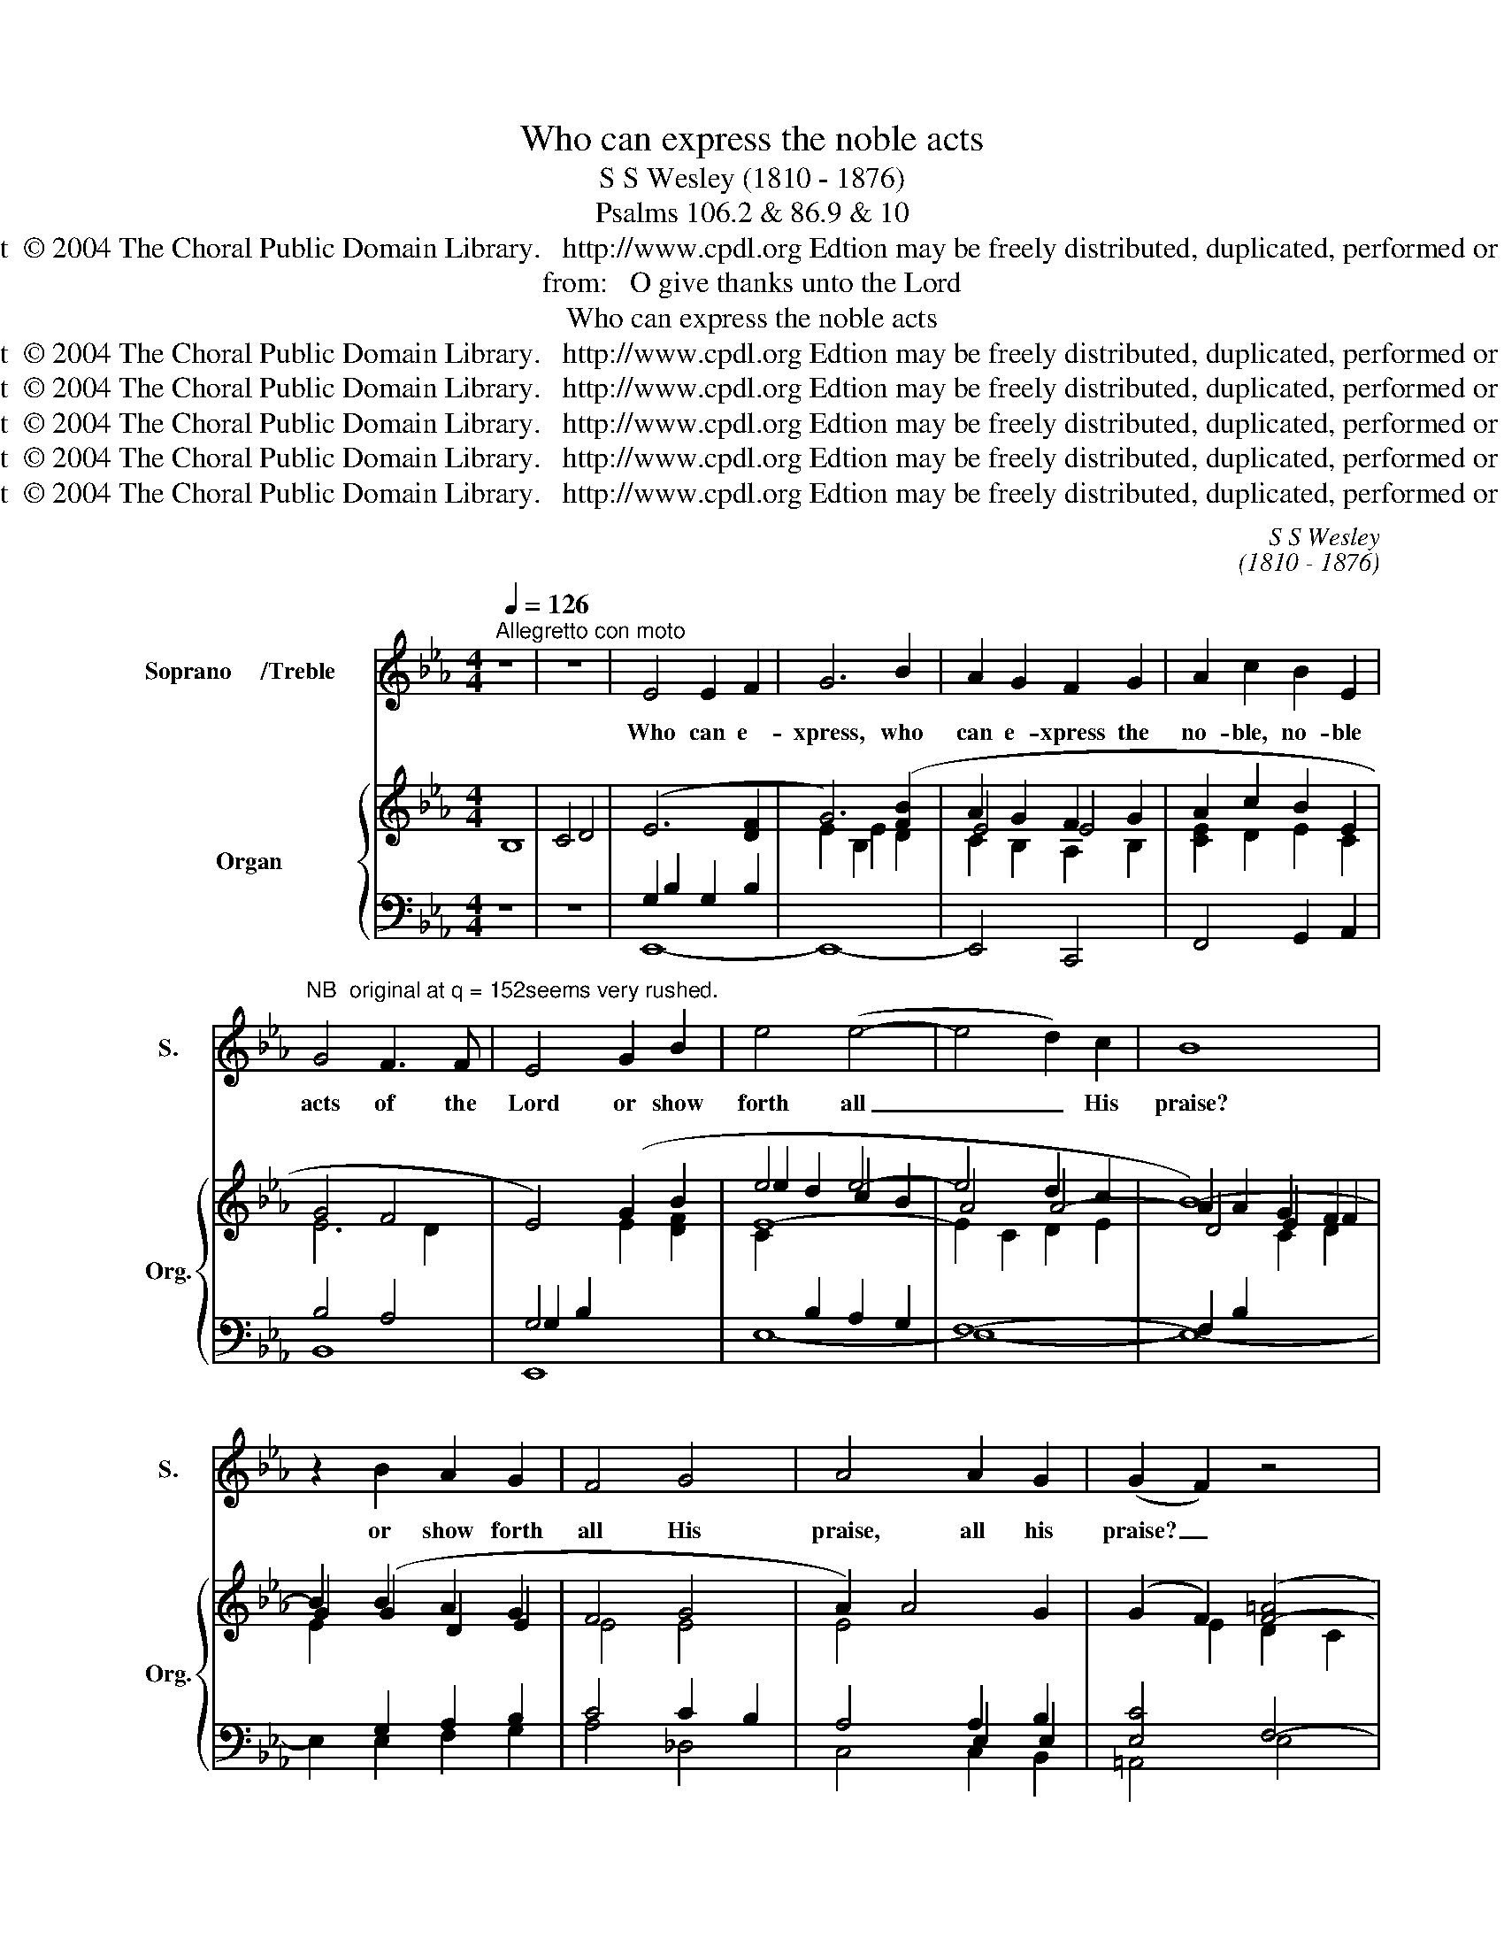 X:1
T:Who can express the noble acts
T:S S Wesley (1810 - 1876)
T:Psalms 106.2 & 86.9 & 10
T:Copyright  © 2004 The Choral Public Domain Library.   http://www.cpdl.org Edtion may be freely distributed, duplicated, performed or recorded.
T:from:   O give thanks unto the Lord
T:Who can express the noble acts
T:Copyright  © 2004 The Choral Public Domain Library.   http://www.cpdl.org Edtion may be freely distributed, duplicated, performed or recorded.
T:Copyright  © 2004 The Choral Public Domain Library.   http://www.cpdl.org Edtion may be freely distributed, duplicated, performed or recorded.
T:Copyright  © 2004 The Choral Public Domain Library.   http://www.cpdl.org Edtion may be freely distributed, duplicated, performed or recorded.
T:Copyright  © 2004 The Choral Public Domain Library.   http://www.cpdl.org Edtion may be freely distributed, duplicated, performed or recorded.
T:Copyright  © 2004 The Choral Public Domain Library.   http://www.cpdl.org Edtion may be freely distributed, duplicated, performed or recorded.
C:S S Wesley
C:(1810 - 1876)
Z:Psalms 106.2 & 86.9 & 10
Z:Copyright  © 2004 The Choral Public Domain Library.   http://www.cpdl.org
Z:Edtion may be freely distributed, duplicated, performed or recorded.
%%score 1 { ( 2 5 6 8 ) | ( 3 4 7 ) }
L:1/8
Q:1/4=126
M:4/4
K:Eb
V:1 treble nm="Soprano     /Treble   " snm="S."
V:2 treble nm="Organ" snm="Org."
V:5 treble 
V:6 treble 
V:8 treble 
V:3 bass 
V:4 bass 
V:7 bass 
V:1
"^Allegretto con moto" z8 | z8 | E4 E2 F2 | G6 B2 | A2 G2 F2 G2 | A2 c2 B2 E2 | %6
w: ||Who can e-|xpress, who|can e- xpress the|no- ble, no- ble|
"^NB  original at q = 152seems very rushed." G4 F3 F | E4 G2 B2 | e4 (e4- | e4 d2) c2 | B8 | %11
w: acts of the|Lord or show|forth all|_ _ His|praise?|
 z2 B2 A2 G2 | F4 G4 | A4 A2 G2 | (G2 F2) z4 | z2 B2 c2 d2 | e2 e4 d2 | (g3 e) c4 | (G2 c4) d2 | %19
w: or show forth|all His|praise, all his|praise? _|For thou, O|Lord, thou, O|Lord, _ art|good _ and|
 (d4 e4) | z2 e2 d2 c2 | (f3 d c4) | z2 c2 d2 c2 | (g2 ^f4) e2 | (d2 c2) (B2 =A2) | %25
w: gra- cious|u- nto all|them _ _|that call on|Thee, _ on|all _ that _|
 (G2 ^F2) (G2 E2) | D6 z2 | z2 G2 (d2 c2) | (c2 B6) | B2 =A2 (e2 A2) | B4 d4 | g4 d4 | %32
w: call _ on _|Thee,|of great _|mer- cy|u- nto all _|them, all|them that|
 d2 c2 e2 c2 | c8 | B4 z4 | z8 | z8 | z8 | z4 B,4 | D4 F3 F | B4 d4 | g4 c4 | c4 c4 | c4 B4 | %44
w: call, that call u-|pon|Thee.||||All|na- tions whom|Thou hast|made shall|come and|wo- rship|
 =A4 G4 | F8 | z4 C3 C | F4 _A4 | c4 f4 | (a4 =B4-) | B4 =B4 | (c4 e2) F2 | G4 F4 | E4 z4 | %54
w: Thee, O|Lord,|and shall|glo- ri-|fy thy|name, _|_ shall|glo- * ri-|fy thy|name.|
 z4 z2 B,2 | C2 D2 E2 F2 | G2 B2 (e4- | edec) B4 | B4 z2 B,2 | C2 D2 E2 A2 | A4 G2 G2 | %61
w: For|thou art good and|do- est wo-|* * * * ndrous|things: for|o- nly thou art|ho- ly, thou|
 F2 G2 A2 d2 | (c4 =B2) G2 | =A4 =B4 | c3 c c2 c2 | d4 =e4 | (f2 c2) (a2 g2- | g2 fe- e2) (dc) | %68
w: on- ly art the|Lord. _ For|thou art|great, and do- est|wo- ndrous|things, _ wo- *|* * * * ndrous _|
 (c2 B2) (e2 d2 | c2 B2 A2 G2 | c4 B4 |"^ritard" A6) A2 | !fermata!A6 z2 |"^a tempo" E4 E2 F2 | %74
w: things, _ wo- *|||* ndrous|things.|Who can e-|
 G6 B2 | A2 G2 F2 G2 | A2 c2 B2 E2 | G4 F3 F | E4 G2 B2 | e8 | (e4 d2) c2 | B8 | z2 B2 A2 G2 | %83
w: xpress, who|can e- xpress the|no- ble, no- ble|acts of the|Lord, or show|forth|all _ his|praise?|or show forth|
 F4 G4 | A4 (A2 G2) | (F2 G2 A2) (Bc) | (c2 =B2) z2 a2 | g2 c2 f4- | (f2 e2 _d4-) | (d2 c2 B4-) | %90
w: all his|praise, all, _|all _ _ his _|praise? _ or|show forth all|_ _ _||
 (B2 A4) G2 | F4 A2 c2 |"^ritard" f6 e2 | (e2 !fermata!d2)"^a tempo" z2 d2 | e2 =B2 c2 G2 | %95
w: * * his|praise, show forth|all his|praise? _ or|show forth all his|
 A2 _d2 (dc)(gf) | (fe"^ritard"=dc BA)(GF) | (F4 E4) |] %98
w: praise, or show _ forth _|all _ _ _ _ _ his _|praise? _|
V:2
 B,8 | C4 D4 | (E6 [DF]2 | G6) ([FB]2 | A2 G2 F2 G2 | A2 c2 B2 E2 | G4 F4 | E4) (G2 B2 | e4 e4- | %9
 e4 d2 c2 | B8-) | B2 (B2 A2 G2 | F4 G4 | A2) A4 G2 | (G2 F2) ([F-=A]4 | %15
 [FB]2) [_AB]2 [Gc]2 [Fd]2 | e6 d2 | g3 e c4 | G2 c4 d2 | (d4 e4) | z2 e2 d2 c2 | f3 d c4- | %22
 c2 c2 d2 c2 | g2 ^f4 (e2 | [^F=Ad]2 [Ec]2 [DB]2 [FA]2 | G2 ^F2 G2 E2 | D8) | z2 G2 d2 c2 | %28
 c2 B6- | B2 =A2 e2 A2 | B4 d4 | d4 d4 | d2 c2 e2 c2 | c8 | B4 (d2 f2 | b4 c'2 d'2 | %36
 e'2) (b2 =a2 g2 | f8-) | f4 z4 | D4 F4 | B4 d4 | g4 c4- | c4 c4 | c4 B4 | =A4 G4 | F2 C2 D2 =E2 | %46
 F2 G2 _A2 [Gc]2 | f2 [Ac]2 [FA]2 F2 | [FA]2 [CF]2 C2[I:staff +1] A,2 | %49
[I:staff -1] x2 D2 [DF]2 [FA]2 | [FA=B]2 [ABd]2 [ABdf]2 [FAB]2 | c2 G2 F2 [Fc]2 | %52
 [GB]2 G2 F2- [FB]2 | (E2[I:staff +1] B,2[I:staff -1] C2 D2 | E2 F2 G2)[I:staff +1] (B,2 | %55
 C2[I:staff -1] D2 E2 F2 | G2 B2 e4 | edec) B4- | B6 B,2 | C2 D2 E2 A2- | A4 G2 G2 | F2 G2 A2 d2 | %62
 c4 =B2 G2 | =A4 =B4 | [Gc]8 | d4 =e4 | f2 c2 [ca]2 [Bg]2- | [Bg]2 [Af][Ge]- [Ge]2 [Fd][Ec] | %68
 c2 B2 e2 d2 | c2 B2 A2 (G2 | c4) B4 | A8 | !fermata!A6 D2 |"^a tempo" E6 [DF]2 | [EG]6 [GB]2 | %75
 A2 G2 F2 G2 | A2 c2 B2 E2 | G4 F4 | E4 G2 B2 | e8- | e4 d2 c2 | B8 | G2 B2 A2 G2 | F4 G4 | %84
 A4- A2 G2 | F2 G2 A2 Bc | c2 =B2 z2 a2 | g2 c2 f4- | f2 e2 _d4- | d2 c2 B4- | B2 A4 G2 | %91
 F4 A2 c2 |"^ritard" f6 e2 | e2 !fermata!d2"^a tempo" z2 d2 | e2 =B2 c2 G2 | A2 _d2- dcgf | %96
 fe"^ritard"=dc BAGF | ([DF]4 E4) |] %98
V:3
 z8 | z8 | G,2 B,2 G,2 B,2 |[I:staff -1] E2 B,2 E2 D2 | C2 B,2 A,2 B,2 | [CE]2 D2 E2 C2 | %6
[I:staff +1] B,4 A,4 | G,4 x4 |[I:staff -1] C2[I:staff +1] B,2 A,2 G,2 | F,8- | %10
 F,2 B,2[I:staff -1] C2 D2 | E2[I:staff +1] G,2 A,2 B,2 | C4 C2 B,2 | A,4 E,2 E,2 | [E,C]4 F,4- | %15
 F,4 x4 | x8 | =B,2 C4 D2 | E4 C2 =B,2 | =B,4 C2 G,2 | E,2 G,2 =A,2 F,2 | B,2 F,2 B,4- | B,4 =A,4 | %23
 C6 x2 | x2[I:staff -1] ^F4 C2 |[I:staff +1] B,2 =A,2 B,2 [G,B,]2 | [^F,=A,]8 | z2 =B,2 C4 | F,8- | %29
 F,4 [^F,=A,]4 | [G,B,]4"^" [D,=A,]4 | B,,4 G,,4 | E,8 | F,8 | x8 |[I:staff -1] G2 F2 E2 D2 | %36
 B2 G2 =A2 B2 |[I:staff +1] C4- C3 D | D2 F,2 D,2 F,2 | B,2 F,2 B,2 F,2 | %40
[I:staff -1] D2 B,2 G2 D2 | B2 G2 F2 C2 | F2 C2 =E2 C2 | _E4 D4 | C4[I:staff +1] B,4 | %45
 =A,4 B,2 G,2 | =A,2[I:staff -1] C2 F2 =E2 | F2 F2 C2 [A,C]2 | C2[I:staff +1] A,2 [F,A,]2 [C,F,]2 | %49
 [F,A,=B,]2 [A,B,]2 B,2[I:staff -1] D2 |[I:staff +1] x8 | x8 | x2 B,2 A,4 | G,2 G,2 A,2 F,2 | %54
 G,2 B,2[I:staff -1] E2[I:staff +1] G,2 | A,2 F,2 G,2 B,2 | x8 | A,4 F,G,A,F, | A,2 G,F, G,2 G,2- | %59
 G,2 F,2 E,4 | B,6 x2 | x4 F,4 | G,6 x2 | x8 | x8 | x8 | x8 | x8 | x8 | x8 | A,4 G,4 | %71
"^ritard" F,4 _C4 | !fermata!B,8 | G,4 G,2 x2 | x8 | x2 B,2 A,2 B,2 | C2[I:staff -1] D2 E2 E2 | %77
[I:staff +1] G,B,[I:staff -1]E[I:staff +1]B, A,B,A,B, | %78
[I:staff -1] E[I:staff +1]B,G,B,[I:staff -1] GEDF | %79
 CE[I:staff +1]B,[I:staff -1]E[I:staff +1] A,[I:staff -1]E[I:staff +1]G,[I:staff -1]E | %80
[I:staff +1] F,A,[I:staff -1]E[I:staff +1]A, F,A,[I:staff -1]E[I:staff +1]A, | %81
[I:staff -1] D[I:staff +1]B,A,B, A,B,A,B, | G,2 G,,2 A,,2 B,,2 | x2[I:staff -1] C4 B,2 | %84
[I:staff +1] C,6 B,,2 | A,,4 D,,4 | G,,4 z2[K:treble] F2 | E6 D2 | C6 B,2 | A,6 G,2 | F,4 G,4 | %91
 [A,C]8 | _C8 | !fermata!B,4 z2 =B,,2 | x2 A,2 G,2 B,2 | A,2 B,2 C4 | x8 | A,4 G,4 |] %98
V:4
 x8 | x8 | E,,8- | E,,8- | E,,4 C,,4 | F,,4 G,,2 A,,2 | B,,8 | E,,8 | E,8- | E,8- | E,8- | %11
 E,2 E,2 F,2 G,2 | A,4 _D,4 | C,4 C,2 B,,2 | =A,,4 E,4 | D,4 A,4 | G,4 G,2 F,2 | E,4 A,4 | %18
 G,6 G,2 | C,6 z2 | E,6 E,2 | D,4 G,2 F,2 | =E,4 _E,4 | D,4 D,4- | D,8- | D,8- | D,2 D,4 D,2 | %27
 E,4 =E,4 | x8 | x8 | x8 | x8 | x8 | x8 | B,8- | B,8 | [B,C]8 | B,8- | B,2 z2 D,4 | B,,4 =A,,4 | %40
 G,,4 F,,4 | =E,,4 D,,4 | C,,4 B,,,4 | =A,,,4 B,,,4 | C,,8 | F,,8- | F,,4 C4 | [_A,C]4 [G,,G,]4 | %48
 [F,,F,]4 E,,4 | D,,8- | D,,4 D,,4 | E,,4 A,,,4 | B,,,8 | E,,8- | E,,6 E,,2- | E,,8- | E,,8- | %57
 E,,8- | E,,6 E,2- | E,2 D,2 C,4 | B,,6 B,,2 | A,,8 | G,,6 F,,2 | E,,4 D,,4 | C,,4 B,,4 | %65
 A,,4 G,,4 | F,,8- | F,,8 | B,,8- | B,,8- | B,,8- | B,,8- | B,,8 | E,,8- | E,,8- | E,,4 C,,4 | %76
 F,,4 G,,2 A,,2 | B,,8 | E,8- | E,8- | [E,-F,]8 | E,8- | E,2 E,,2 F,,2 G,,2 | A,,4 _D,4 | x8 | x8 | %86
 x5[K:treble] x3 | x8 | x8 | x8 | x8 | x8 | x8 | x8 | C,2 D,2 E,2 =E,2 | F,2 G,2 A,2 =A,2 | %96
 B,4 B,,4 | [E,,E,]8 |] %98
V:5
 x8 | x8 | x8 | x8 | E4 E4 | x8 | E6 D2 |[I:staff +1] G,2 B,2[I:staff -1] E2 [DF]2 | e2 d2 c2 B2 | %9
 A4 A4- | A2 A2 G2 F2 | G2 G2 D2 E2 | E4 E4 | E4[I:staff +1] A,2 B,2 |[I:staff -1] x2 E2 D2 C2 | %15
 x4 B4 | [EB]4 B2 A2 | G6 F2 | G4 F4 | F2 G2 E2 x2 | x4 F4- | F4 =E2 F2 | =A2 G2 F4 | %23
 =A4 x2 [GB]2 | x8 | D2 C2 D2 x2 | x8 | x2 G2- G2 G2 | [DF]4 [EG]2 [DF]2 | [CE]4 [CE]4 | D4 ^F4 | %31
 [DG]4 [GB]4 | [GB]6 [_GB]2 | B4 =A4 | D4 B2 [=Ac]2 | b2 =a2 g2 f2 | x8- | %37
 [=Ae]2 [Ac]2 [Ace]3 [Bd] | [Bd]4[I:staff +1] B,4 |[I:staff -1] D4 D4 | G4 B4 | c4 B4 | =A4 G4 | %43
 ^F2 =A4 G2- | G2 F4 =E2 | x8 | x8 | x8 | x8 | x8 | x8 | G2 [CE]4 E2 | E6 D2 | x8 | x8 | x8 | %56
 E2 [DF]2 [CEA]2 [B,DG]2 | [CF]4 DEFD | F2 ED E2 B,2 | B,6 [A,E-]2 | E6 E2 | D4 C4 | %62
 [DF]6 [=B,D]2 | C4 F4 | E4 =E4 | F4 B4 | [Ac]4 c4 | c4 A4 | [DA]4 [GB]2 [FA]2 | %69
 [EG]2 [DF]2 [CE]2 [B,D]2 | G2 F4 E2- | ECDE F_GEF | E2 D4 D2 | %73
 E[I:staff +1]B,G,B,[I:staff -1] E[I:staff +1]B,A,B, | %74
[I:staff -1] E[I:staff +1]B,G,B,[I:staff -1] E[I:staff +1]B,[I:staff -1]ED | %75
 CE[I:staff +1]B,[I:staff -1]E[I:staff +1] A,[I:staff -1]E[I:staff +1]B,[I:staff -1]E | %76
[I:staff +1] C[I:staff -1]ED[I:staff +1]B,[I:staff -1] E[I:staff +1]B,[I:staff -1]C[I:staff +1]A, | %77
[I:staff -1] E4 E2 D2 | x8 | e2 d2 c2 B2 | x8 | D2 D2 [CE]2 [DF]2 | EB,GB, DB,GE | FECE- EEB,E- | %84
 [A,E]EAE AE_D=E | CF=EC AFCF | DFGF =BGdB- | B=BcG =AcBd | G=BcE FAG_B | EGAC =DF=EG | %90
 C=EFC B,D_EB, | CEFE FEFE | z EFE FEFE | [FA]4 x2 [FA]2 | [EG]2 F2 G2 _D2 | C2 =E2 F4 | %96
 [GB]2 [FA][EG] [DF][CE][B,D][A,D] | x8 |] %98
V:6
 x8 | x8 | x8 | x8 | x8 | x8 | x8 | x8 | E8- | E2 C2 D2 E2 | D4 E2 F2 | x8 | x8 | x8 | x8 | B,8- | %16
 B,4[I:staff +1] B,2 =B,2 | x8 | x8 | x8 | x8 | x8 | x8 | x8 | x8 | x8 | x8 | x8 | x8 | x8 | x8 | %31
 x8 | x8 |[I:staff -1] F6 E2 | x8 | B8 | x8 | x8 | x8 | x8 | x8 | x8 | x8 | x8 | x8 | x8 | x8 | %47
 x8 | x8 | x8 | x8 | x8 | x8 | x8 | x8 | x8 | x8 | x8 | x8 | x8 | x8 | x8 | x8 | G8 | x8 | c8 | %66
 x8 | x8 | x8 | x8 | x8 | x8 | x8 | x8 | x8 | x8 | x8 | x8 | x8 | x8 | x8 | x8 | x8 | x8 | x8 | %85
 x8 | x8 | x8 | x8 | x8 | x8 | x8 | x8 | x8 | x8 | x8 | x8 | x8 |] %98
V:7
 x8 | x8 | x8 | x8 | x8 | x8 | x8 | x8 | x8 | x8 | x8 | x8 | x8 | x8 | x8 | x8 | x8 | x8 | x8 | %19
 x8 | x8 | x8 | x8 | x8 | x8 | x8 | x8 | x8 | x8 | x8 | x8 | x8 | x8 | x8 | x8 | x8 | x8 | x8 | %38
 x8 | x8 | x8 | x8 | x8 | x8 | x8 | x8 | x8 | x8 | x8 | x8 | x8 | x8 | x8 | x8 | x8 | x8 | x8 | %57
 x8 | x8 | x8 | x8 | x8 | x8 | x8 | x8 | x8 | x8 | x8 | x8 | x8 | x8 | x8 | x8 | x8 | x8 | x8 | %76
 x8 | x8 | x8 |[I:staff -1] C2[I:staff +1] B,2 A,2 G,2 | x8 | x8 | x8 | x8 | x8 | x8 | %86
 x5[K:treble] x3 | x8 | x8 | x8 | x8 | x8 | x8 | x8 | x8 | x8 | x8 | x8 |] %98
V:8
 x8 | x8 | x8 | x8 | x8 | x8 | x8 | x8 | x8 | x8 | x8 | x8 | x8 | x8 | x8 | x8 | x8 | x8 | x8 | %19
 x8 | x8 | x8 | x8 | x8 | x8 | x8 | x8 | x8 | x8 | x8 | x8 | x8 | x8 | x8 | x8 | x8 | x8 | x8 | %38
 x8 | x8 | x8 | x8 | x8 | x8 | x8 | x8 | x8 | x8 | x8 | x8 | x8 | x8 | x8 | x8 | x8 | x8 | x8 | %57
 x8 | x8 | x8 | x8 | x8 | x8 | x8 | x8 | x8 | x8 | x8 | x8 | x8 | x8 | x8 | x8 | x8 | x8 | x8 | %76
 x8 | x8 | x8 | x8 | x8 | x8 | x8 | x8 | x8 | x8 | x8 | x8 | x8 | x8 | x8 | x8 | x4 A4 | x8 | x8 | %95
 x8 | x8 | x8 |] %98

